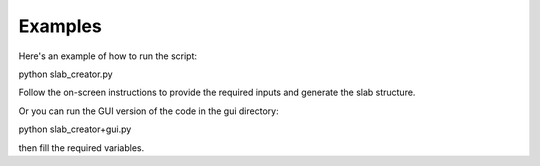 Examples
========

Here's an example of how to run the script:

python slab_creator.py

Follow the on-screen instructions to provide the required inputs and generate the slab structure.

Or you can run the GUI version of the code in the gui directory:

python slab_creator+gui.py

then fill the required variables.

